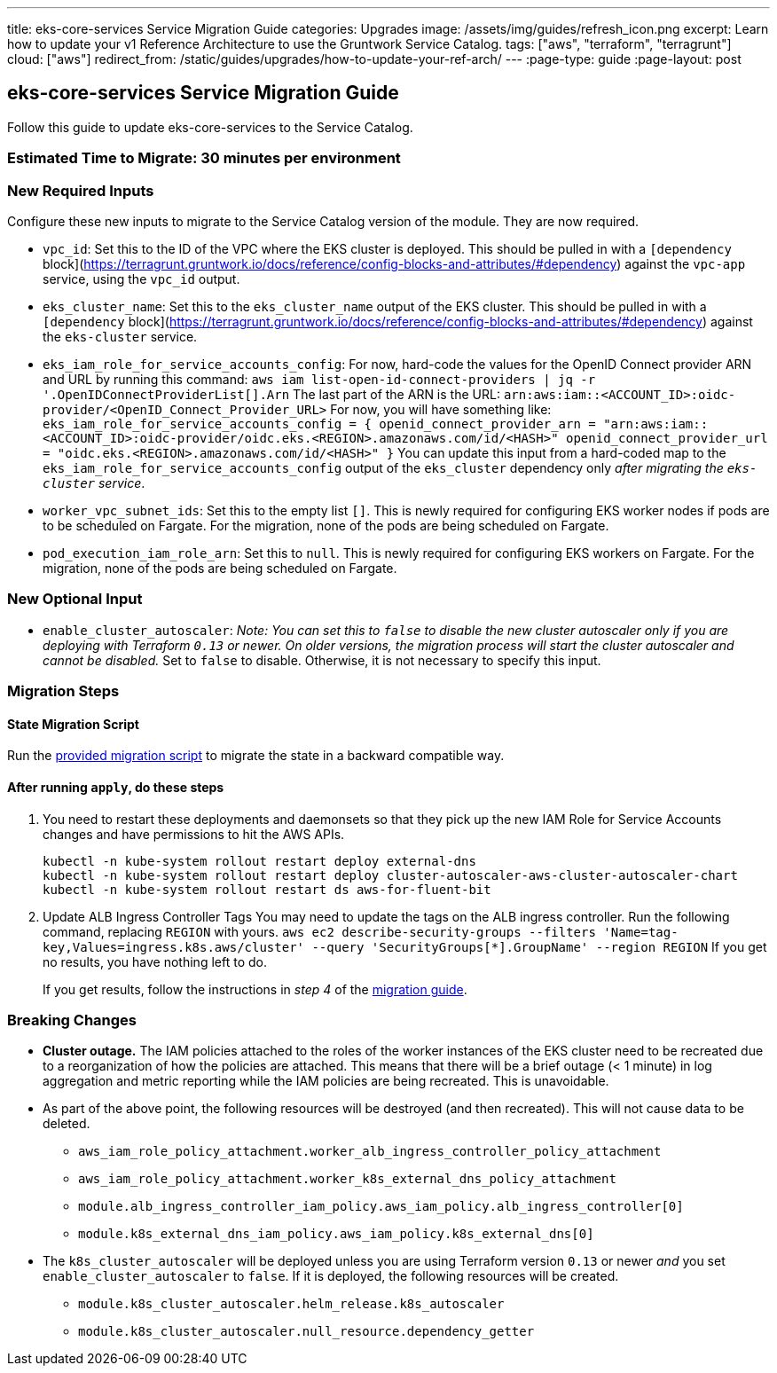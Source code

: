 ---
title: eks-core-services Service Migration Guide
categories: Upgrades
image: /assets/img/guides/refresh_icon.png
excerpt: Learn how to update your v1 Reference Architecture to use the Gruntwork Service Catalog.
tags: ["aws", "terraform", "terragrunt"]
cloud: ["aws"]
redirect_from: /static/guides/upgrades/how-to-update-your-ref-arch/
---
:page-type: guide
:page-layout: post

:toc:
:toc-placement!:

// GitHub specific settings. See https://gist.github.com/dcode/0cfbf2699a1fe9b46ff04c41721dda74 for details.
ifdef::env-github[]
:tip-caption: :bulb:
:note-caption: :information_source:
:important-caption: :heavy_exclamation_mark:
:caution-caption: :fire:
:warning-caption: :warning:
toc::[]
endif::[]

== eks-core-services Service Migration Guide

Follow this guide to update eks-core-services to the Service Catalog.

=== Estimated Time to Migrate: 30 minutes per environment

=== New Required Inputs

Configure these new inputs to migrate to the Service Catalog version of the module. They are now required.

* `vpc_id`: Set this to the ID of the VPC where the EKS cluster is deployed. This should be pulled in with a
`[dependency` block](https://terragrunt.gruntwork.io/docs/reference/config-blocks-and-attributes/#dependency) against
the `vpc-app` service, using the `vpc_id` output.
* `eks_cluster_name`: Set this to the `eks_cluster_name` output of the EKS cluster. This should be pulled in with a
`[dependency` block](https://terragrunt.gruntwork.io/docs/reference/config-blocks-and-attributes/#dependency) against
the `eks-cluster` service.
* `eks_iam_role_for_service_accounts_config`: For now, hard-code the values for the OpenID Connect provider ARN and URL
by running this command: `aws iam list-open-id-connect-providers | jq -r '.OpenIDConnectProviderList[].Arn` The last
part of the ARN is the URL: `arn:aws:iam::<ACCOUNT_ID>:oidc-provider/<OpenID_Connect_Provider_URL>` For now, you will
have something like:
`eks_iam_role_for_service_accounts_config = {       openid_connect_provider_arn = "arn:aws:iam::<ACCOUNT_ID>:oidc-provider/oidc.eks.<REGION>.amazonaws.com/id/<HASH>"       openid_connect_provider_url = "oidc.eks.<REGION>.amazonaws.com/id/<HASH>"     }`
You can update this input from a hard-coded map to the `eks_iam_role_for_service_accounts_config` output of the
`eks_cluster` dependency only _after migrating the `eks-cluster` service_.
* `worker_vpc_subnet_ids`: Set this to the empty list `[]`. This is newly required for configuring EKS worker nodes if
pods are to be scheduled on Fargate. For the migration, none of the pods are being scheduled on Fargate.
* `pod_execution_iam_role_arn`: Set this to `null`. This is newly required for configuring EKS workers on Fargate. For
the migration, none of the pods are being scheduled on Fargate.

=== New Optional Input

* `enable_cluster_autoscaler`: _Note: You can set this to `false` to disable the new cluster autoscaler only if you are
deploying with Terraform `0.13` or newer. On older versions, the migration process will start the cluster autoscaler and
cannot be disabled._ Set to `false` to disable. Otherwise, it is not necessary to specify this input.

=== Migration Steps

==== State Migration Script

Run the link:./scripts/migrate_eks_core_services.sh[provided migration script] to migrate the state in a backward compatible way.

==== After running `apply`, do these steps

[arabic]
. You need to restart these deployments and daemonsets so that they pick up the new IAM Role for Service Accounts
changes and have permissions to hit the AWS APIs.
+
....
kubectl -n kube-system rollout restart deploy external-dns
kubectl -n kube-system rollout restart deploy cluster-autoscaler-aws-cluster-autoscaler-chart
kubectl -n kube-system rollout restart ds aws-for-fluent-bit
....
. Update ALB Ingress Controller Tags You may need to update the tags on the ALB ingress controller. Run the following
command, replacing `REGION` with yours.
`aws ec2 describe-security-groups --filters 'Name=tag-key,Values=ingress.k8s.aws/cluster' --query 'SecurityGroups[*].GroupName' --region REGION`
If you get no results, you have nothing left to do.
+
If you get results, follow the instructions in _step 4_ of the
https://github.com/gruntwork-io/terraform-aws-eks/releases/tag/v0.28.0[migration guide].

=== Breaking Changes

* *Cluster outage.* The IAM policies attached to the roles of the worker instances of the EKS cluster need to be
recreated due to a reorganization of how the policies are attached. This means that there will be a brief outage (< 1
minute) in log aggregation and metric reporting while the IAM policies are being recreated. This is unavoidable.
* As part of the above point, the following resources will be destroyed (and then recreated). This will not cause data
to be deleted.
** `aws_iam_role_policy_attachment.worker_alb_ingress_controller_policy_attachment`
** `aws_iam_role_policy_attachment.worker_k8s_external_dns_policy_attachment`
** `module.alb_ingress_controller_iam_policy.aws_iam_policy.alb_ingress_controller[0]`
** `module.k8s_external_dns_iam_policy.aws_iam_policy.k8s_external_dns[0]`
* The `k8s_cluster_autoscaler` will be deployed unless you are using Terraform version `0.13` or newer _and_ you set
`enable_cluster_autoscaler` to `false`. If it is deployed, the following resources will be created.
** `module.k8s_cluster_autoscaler.helm_release.k8s_autoscaler`
** `module.k8s_cluster_autoscaler.null_resource.dependency_getter`
